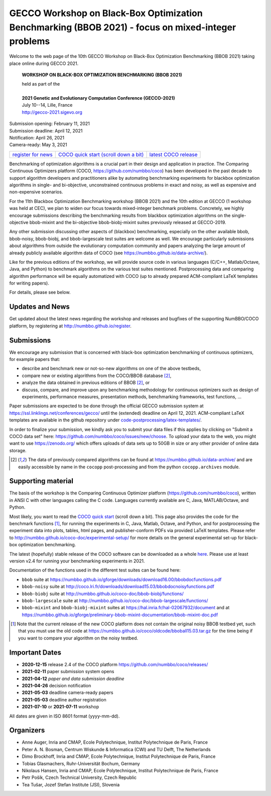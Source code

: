 .. _bbob2021page:

GECCO Workshop on Black-Box Optimization Benchmarking (BBOB 2021)  - focus on mixed-integer problems
=====================================================================================================


Welcome to the web page of the 10th GECCO Workshop on Black-Box Optimization Benchmarking (BBOB 2021)
taking place online during GECCO 2021.

    **WORKSHOP ON BLACK-BOX OPTIMIZATION BENCHMARKING (BBOB 2021)**

    | held as part of the
    |
    | **2021 Genetic and Evolutionary Computation Conference (GECCO-2021)**
    | July 10--14, Lille, France
    | http://gecco-2021.sigevo.org


| Submission opening: February 11, 2021
| Submission deadline: April 12, 2021
| Notification: April 26, 2021
| Camera-ready: May 3, 2021 


=======================================================  ========================================================================  =======================================================================================
`register for news <http://numbbo.github.io/register>`_  `COCO quick start (scroll down a bit) <https://github.com/numbbo/coco>`_  `latest COCO release <https://github.com/numbbo/coco/releases/>`_
=======================================================  ========================================================================  =======================================================================================


Benchmarking of optimization algorithms is a crucial part in their design and
application in practice. The Comparing Continuous Optimizers platform (COCO, 
https://github.com/numbbo/coco) has been developed in the past decade to
support algorithm developers and practitioners alike by automating
benchmarking experiments for blackbox optimization algorithms in single- and 
bi-objective, unconstrained continuous problems in exact and noisy, as well as
expensive and non-expensive scenarios.

For the 11th Blackbox Optimization Benchmarking workshop 
(BBOB 2021) and the 10th edition at GECCO (1 workshop was held at CEC), 
we plan to widen our focus towards mixed-integer benchmark problems.
Concretely, we highly encourage submissions describing the benchmarking 
results from blackbox optimization algorithms on the single-objective 
bbob-mixint and the bi-objective bbob-biobj-mixint suites previously released 
at GECCO-2019.

Any other submission discussing other aspects of (blackbox) benchmarking, 
especially on the other available bbob, bbob-noisy, bbob-biobj, and
bbob-largescale test suites are welcome as well. We encourage particularly
submissions about algorithms from outside the evolutionary computation
community and papers analyzing the large amount of already publicly available
algorithm data of COCO (see https://numbbo.github.io/data-archive/).

Like for the previous editions of the workshop, we will provide source code in 
various languages (C/C++, Matlab/Octave, Java, and Python) to benchmark 
algorithms on the various test suites mentioned. Postprocessing data and 
comparing algorithm performance will be equally automatized with COCO
(up to already prepared ACM-compliant LaTeX templates for writing papers).

For details, please see below.



Updates and News
----------------
Get updated about the latest news regarding the workshop and
releases and bugfixes of the supporting NumBBO/COCO platform, by
registering at http://numbbo.github.io/register.



Submissions
-----------
We encourage any submission that is concerned with black-box optimization 
benchmarking of continuous optimizers, for example papers that:

* describe and benchmark new or not-so-new algorithms on one of the
  above testbeds,
* compare new or existing algorithms from the COCO/BBOB database [2]_, 
* analyze the data obtained in previous editions of BBOB [2]_, or
* discuss, compare, and improve upon any benchmarking methodology
  for continuous optimizers such as design of experiments,
  performance measures, presentation methods, benchmarking frameworks,
  test functions, ...

    
Paper submissions are expected to be done through the official GECCO
submission system at  https://ssl.linklings.net/conferences/gecco/ 
until the (extended) deadline on April 12, 2021. ACM-compliant
LaTeX templates are available in the github repository under
`code-postprocessing/latex-templates/ <https://github.com/numbbo/coco/tree/master/code-postprocessing/latex-templates>`_.

In order to finalize your submission, we kindly ask you to submit
your data files if this applies by clicking on "Submit a COCO data set"
here: https://github.com/numbbo/coco/issues/new/choose.
To upload your data to the web, you might want to use
https://zenodo.org/ which 
offers uploads of data sets up to 50GB in size or any other provider
of online data storage.


.. [2] The data of previously compared algorithms can be found at 
   https://numbbo.github.io/data-archive/ and are easily
   accessible by name in the ``cocopp`` post-processing and from the python
   ``cocopp.archives`` module.



.. Accepted Papers
  ---------------
  Out of nice submissions, the following seven papers have been accepted after peer-review:




.. Schedule
  --------------------
  This year, the BBOB-2021 workshop got assigned the very first two sessions at GECCO (on July 13, 2019) 
  in which the talks are scheduled according
  to the table below. 
  The room is called "Club A".
  Speakers are highlighted with a star behind the name. 
  Please click on the provided links to download the slides if available.

  .. tabularcolumns:: |l|p{5cm}|

  +---------------+-------------------------------------------------------------------------------------------------------------------+
  | **BBOB-2019 Session I**: Introduction, large-scale and multiobjective optimization                                                |
  +---------------+-------------------------------------------------------------------------------------------------------------------+
  | 08:30 - 09:15 | The BBOBies: Introduction to Blackbox Optimization Benchmarking                                                   |
  |               | (`slides <https://numbbo.github.io/gforge/presentation-archive/2019-GECCO/01_Dimo_bbob-2019-intro.pdf>`__)        |
  +---------------+-------------------------------------------------------------------------------------------------------------------+
  | 09:15 - 09:40 | |                                                                                                                 |
  |               | | Konstantinos Varelas*:                                                                                          |
  |               | | Benchmarking Large Scale Variants of CMA-ES and L-BFGS-B on the bbob-largescale Testbed                         |
  +---------------+-------------------------------------------------------------------------------------------------------------------+
  | 09:40 - 10:05 | | Paul Dufossé* and Cheikh Touré:                                                                                 |
  |               | | Benchmarking MO-CMA-ES and COMO-CMA-ES on the Bi-objective bbob-biobj Testbed                                   |
  +---------------+-------------------------------------------------------------------------------------------------------------------+
  | 10:05 – 10:20 | | Dimo Brockhoff* and Tea Tušar:                                                                                  |
  |               | | Benchmarking Algorithms from the platypus Framework on the Biobjective bbob-biobj Testbed                       |
  |               | | (`slides <https://numbbo.github.io/gforge/presentation-archive/2019-GECCO/04_Dimo_playtpus.pdf>`__)             |
  +---------------+-------------------------------------------------------------------------------------------------------------------+



  +---------------+-----------------------------------------------------------------------------------------------------------------------+
  | **BBOB-2019 Session II**: noiseless, unconstrained optimization                                                                       |
  +---------------+-----------------------------------------------------------------------------------------------------------------------+
  | 10:40 - 10:45 | The BBOBies: Introduction to Blackbox Optimization Benchmarking                                                       |
  |               | (`slides <https://numbbo.github.io/gforge/presentation-archive/2019-GECCO/05_Dimo_bbob-2019-miniintroAndRS.pdf>`__)   |
  +---------------+-----------------------------------------------------------------------------------------------------------------------+
  | 10:45 - 10:55 | | Dimo Brockhoff* and Nikolaus Hansen:                                                                                |
  |               | | The Impact of Sample Volume in Random Search on the bbob Test Suite                                                 |
  |               | | (`slides <https://numbbo.github.io/gforge/presentation-archive/2019-GECCO/05_Dimo_bbob-2019-miniintroAndRS.pdf>`__) |
  +---------------+-----------------------------------------------------------------------------------------------------------------------+
  | 10:55 - 11:20 | | Benjamin Bodner*:                                                                                                   |
  |               | | Benchmarking the ATM Algorithm on the BBOB 2009 Noiseless Function Testbed                                          |                           
  |               | | (`slides <https://numbbo.github.io/gforge/presentation-archive/2019-GECCO/07_Bodner_ATM.pdf>`__)                    |
  +---------------+-----------------------------------------------------------------------------------------------------------------------+
  | 11:20 – 11:45 | | Louis Faury*, Clément Calauzènes, and Olivier Fercoq:                                                               |
  |               | | Benchmarking GNN-CMA-ES on the BBOB noiseless testbed                                                               |
  +---------------+-----------------------------------------------------------------------------------------------------------------------+
  | 11:45 - 12:10 | | Konstantinos Varelas and Marie-Ange Dahito*:                                                                        |
  |               | | Benchmarking Multivariate Solvers of SciPy on the Noiseless Testbed                                                 |
  +---------------+-----------------------------------------------------------------------------------------------------------------------+
  | 12:10 - 12:20 | | Nikolaus Hansen*:                                                                                                   |
  |               | | The COCO data archive and This Year's Results                                                                       |
  +---------------+-----------------------------------------------------------------------------------------------------------------------+
  | 12:20 - 12:30 | The BBOBies: Wrap-up and Open Discussion                                                                              |
  +---------------+-----------------------------------------------------------------------------------------------------------------------+

   

..
  Links to Algorithm Data
  -----------------------
  The data of all submitted experiments can be found in the
  `list of data sets <https://numbbo.github.io/data-archive/>`_.

   


Supporting material
-------------------
The basis of the workshop is the Comparing Continuous Optimizer platform
(https://github.com/numbbo/coco), written in ANSI C with
other languages calling the C code. Languages currently available are
C, Java, MATLAB/Octave, and Python.

Most likely, you want to read the `COCO quick start <https://github.com/numbbo/coco>`_
(scroll down a bit). This page also provides the code for the benchmark functions [1]_, for running the
experiments in C, Java, Matlab, Octave, and Python, and for postprocessing the experiment data
into plots, tables, html pages, and publisher-conform PDFs via provided LaTeX templates.
Please refer to http://numbbo.github.io/coco-doc/experimental-setup/
for more details on the general experimental set-up for black-box optimization benchmarking.

The latest (hopefully) stable release of the COCO software can be downloaded as a whole
`here <https://github.com/numbbo/coco/releases/>`_. Please use at least version v2.4 for
running your benchmarking experiments in 2021.

Documentation of the functions used in the different test suites can be found here:

* ``bbob`` suite at https://numbbo.github.io/gforge/downloads/download16.00/bbobdocfunctions.pdf
* ``bbob-noisy`` suite at http://coco.lri.fr/downloads/download15.03/bbobdocnoisyfunctions.pdf
* ``bbob-biobj`` suite at http://numbbo.github.io/coco-doc/bbob-biobj/functions/
* ``bbob-largescale`` suite at http://numbbo.github.io/coco-doc/bbob-largescale/functions/
* ``bbob-mixint`` and ``bbob-biobj-mixint`` suites at https://hal.inria.fr/hal-02067932/document and at https://numbbo.github.io/gforge/preliminary-bbob-mixint-documentation/bbob-mixint-doc.pdf



.. [1] Note that the current release of the new COCO platform does not contain the 
   original noisy BBOB testbed yet, such that you must use the old code at 
   https://numbbo.github.io/coco/oldcode/bboball15.03.tar.gz for the time
   being if you want to compare your algorithm on the noisy testbed.







Important Dates
----------------

* **2020-12-15** release 2.4 of the COCO platform `<https://github.com/numbbo/coco/releases/>`_ 
* **2021-02-11** paper submission system opens
* **2021-04-12** *paper and data submission deadline*
* **2021-04-26** decision notification
* **2021-05-03** deadline camera-ready papers
* **2021-05-03** deadline author registration
* **2021-07-10** or **2021-07-11** workshop

All dates are given in ISO 8601 format (yyyy-mm-dd).


Organizers
----------
* Anne Auger, Inria and CMAP, Ecole Polytechnique, Institut Polytechnique de Paris, France
* Peter A. N. Bosman,  Centrum Wiskunde & Informatica (CWI) and TU Delft, The Netherlands
* Dimo Brockhoff, Inria and CMAP, Ecole Polytechnique, Institut Polytechnique de Paris, France
* Tobias Glasmachers, Ruhr-Universität Bochum, Germany
* Nikolaus Hansen, Inria and CMAP, Ecole Polytechnique, Institut Polytechnique de Paris, France
* Petr Pošík, Czech Technical University, Czech Republic
* Tea Tušar, Jozef Stefan Institute (JSI), Slovenia